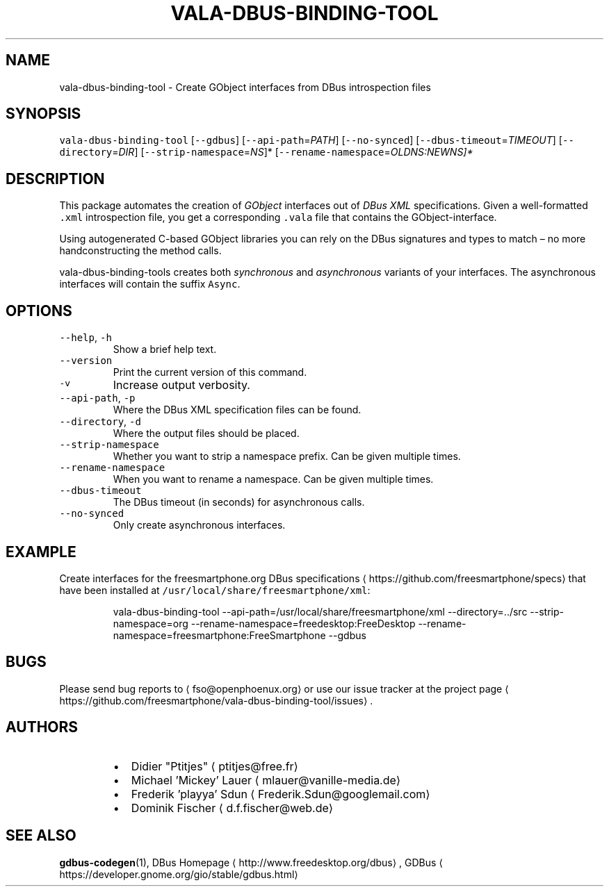 .TH VALA\-DBUS\-BINDING\-TOOL 1 "MARCH 2015" Linux "User Manuals"
.SH NAME
.PP
vala\-dbus\-binding\-tool \- Create GObject interfaces from DBus introspection files
.SH SYNOPSIS
.PP
\fB\fCvala\-dbus\-binding\-tool\fR [\fB\fC\-\-gdbus\fR] [\fB\fC\-\-api\-path\fR=\fIPATH\fP] [\fB\fC\-\-no\-synced\fR] [\fB\fC\-\-dbus\-timeout\fR=\fITIMEOUT\fP] [\fB\fC\-\-directory\fR=\fIDIR\fP] [\fB\fC\-\-strip\-namespace\fR=\fINS\fP]* [\fB\fC\-\-rename\-namespace\fR=\fIOLD\fINS:NEW\fPNS\fP]*
.SH DESCRIPTION
.PP
This package automates the creation of \fIGObject\fP interfaces out of \fIDBus XML\fP specifications. Given a well\-formatted \fB\fC\&.xml\fR introspection file, you get a corresponding \fB\fC\&.vala\fR file that contains the GObject\-interface.
.PP
Using autogenerated C\-based GObject libraries you can rely on the DBus signatures and types to match – no more handconstructing the method calls.
.PP
vala\-dbus\-binding\-tools creates both \fIsynchronous\fP and \fIasynchronous\fP variants of your interfaces. The asynchronous interfaces will contain the suffix \fB\fCAsync\fR\&.
.SH OPTIONS
.TP
\fB\fC\-\-help\fR, \fB\fC\-h\fR
Show a brief help text.
.TP
\fB\fC\-\-version\fR
Print the current version of this command.
.TP
\fB\fC\-v\fR
Increase output verbosity.
.TP
\fB\fC\-\-api\-path\fR, \fB\fC\-p\fR
Where the DBus XML specification files can be found.
.TP
\fB\fC\-\-directory\fR, \fB\fC\-d\fR
Where the output files should be placed.
.TP
\fB\fC\-\-strip\-namespace\fR
Whether you want to strip a namespace prefix. Can be given multiple times.
.TP
\fB\fC\-\-rename\-namespace\fR
When you want to rename a namespace. Can be given multiple times.
.TP
\fB\fC\-\-dbus\-timeout\fR
The DBus timeout (in seconds) for asynchronous calls.
.TP
\fB\fC\-\-no\-synced\fR
Only create asynchronous interfaces.
.SH EXAMPLE
.PP
Create interfaces for the freesmartphone.org DBus specifications
\[la]https://github.com/freesmartphone/specs\[ra] that have been installed at \fB\fC/usr/local/share/freesmartphone/xml\fR:
.PP
.RS
.nf
vala\-dbus\-binding\-tool \-\-api\-path=/usr/local/share/freesmartphone/xml \-\-directory=../src \-\-strip\-namespace=org \-\-rename\-namespace=freedesktop:FreeDesktop \-\-rename\-namespace=freesmartphone:FreeSmartphone \-\-gdbus
.fi
.RE
.SH BUGS
.PP
Please send bug reports to 
\[la]fso@openphoenux.org\[ra] or use our issue tracker at the project page
\[la]https://github.com/freesmartphone/vala-dbus-binding-tool/issues\[ra]\&.
.SH AUTHORS
.RS
.IP \(bu 2
Didier "Ptitjes" 
\[la]ptitjes@free.fr\[ra]
.IP \(bu 2
Michael 'Mickey' Lauer 
\[la]mlauer@vanille-media.de\[ra]
.IP \(bu 2
Frederik 'playya' Sdun 
\[la]Frederik.Sdun@googlemail.com\[ra]
.IP \(bu 2
Dominik Fischer 
\[la]d.f.fischer@web.de\[ra]
.RE
.SH SEE ALSO
.PP
.BR gdbus-codegen (1), 
DBus Homepage
\[la]http://www.freedesktop.org/dbus\[ra], GDBus
\[la]https://developer.gnome.org/gio/stable/gdbus.html\[ra]
